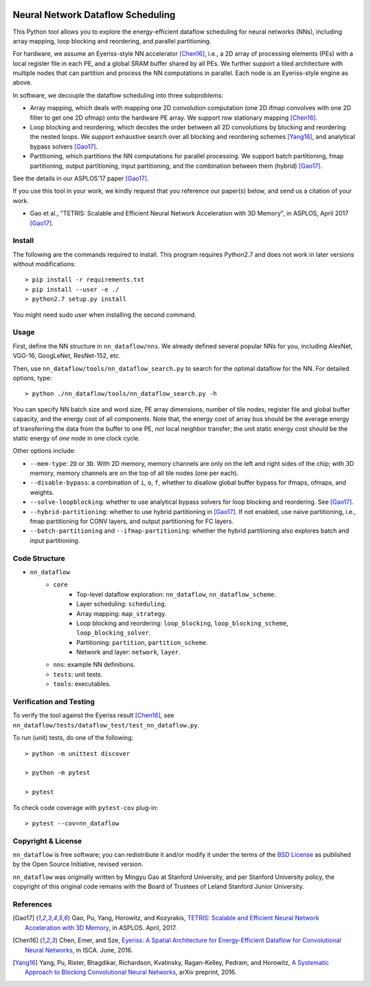 .. image:: https://travis-ci.org/stanford-mast/nn_dataflow.svg?branch=master
    :target: https://travis-ci.org/stanford-mast/nn_dataflow
.. image:: https://coveralls.io/repos/github/stanford-mast/nn_dataflow/badge.svg?branch=master
    :target: https://coveralls.io/github/stanford-mast/nn_dataflow?branch=master


Neural Network Dataflow Scheduling
==================================

This Python tool allows you to explore the energy-efficient dataflow scheduling
for neural networks (NNs), including array mapping, loop blocking and
reordering, and parallel partitioning.

For hardware, we assume an Eyeriss-style NN accelerator [Chen16]_, i.e., a 2D
array of processing elements (PEs) with a local register file in each PE, and a
global SRAM buffer shared by all PEs. We further support a tiled architecture
with multiple nodes that can partition and process the NN computations in
parallel. Each node is an Eyeriss-style engine as above.

In software, we decouple the dataflow scheduling into three subproblems:

- Array mapping, which deals with mapping one 2D convolution computation (one
  2D ifmap convolves with one 2D filter to get one 2D ofmap) onto the hardware
  PE array. We support row stationary mapping [Chen16]_.
- Loop blocking and reordering, which decides the order between all 2D
  convolutions by blocking and reordering the nested loops. We support
  exhaustive search over all blocking and reordering schemes [Yang16]_, and
  analytical bypass solvers [Gao17]_.
- Partitioning, which partitions the NN computations for parallel processing.
  We support batch partitioning, fmap partitioning, output partitioning, input
  partitioning, and the combination between them (hybrid) [Gao17]_.

See the details in our ASPLOS'17 paper [Gao17]_.

If you use this tool in your work, we kindly request that you reference our
paper(s) below, and send us a citation of your work.

- Gao et al., "TETRIS: Scalable and Efficient Neural Network Acceleration with
  3D Memory", in ASPLOS, April 2017 [Gao17]_.

Install
-------

The following are the commands required to install. This program requires 
Python2.7 and does not work in later versions without modifications::

    > pip install -r requirements.txt
    > pip install --user -e ./
    > python2.7 setup.py install 

You might need sudo user when installing the second command. 


Usage
-----

First, define the NN structure in ``nn_dataflow/nns``. We already defined
several popular NNs for you, including AlexNet, VGG-16, GoogLeNet, ResNet-152,
etc.

Then, use ``nn_dataflow/tools/nn_dataflow_search.py`` to search for the optimal
dataflow for the NN. For detailed options, type::

    > python ./nn_dataflow/tools/nn_dataflow_search.py -h

You can specify NN batch size and word size, PE array dimensions, number of
tile nodes, register file and global buffer capacity, and the energy cost of
all components. Note that, the energy cost of array bus should be the average
energy of transferring the data from the buffer to one PE, *not* local neighbor
transfer; the unit static energy cost should be the static energy of *one* node
in one clock cycle.

Other options include:

- ``--mem-type``: ``2D`` or ``3D``. With 2D memory, memory channels are only on
  the left and right sides of the chip; with 3D memory, memory channels are on
  the top of all tile nodes (one per each).
- ``--disable-bypass``: a combination of ``i``, ``o``, ``f``, whether to
  disallow global buffer bypass for ifmaps, ofmaps, and weights.
- ``--solve-loopblocking``: whether to use analytical bypass solvers for loop
  blocking and reordering. See [Gao17]_.
- ``--hybrid-partitioning``: whether to use hybrid partitioning in [Gao17]_.
  If not enabled, use naive partitioning, i.e., fmap partitioning for CONV
  layers, and output partitioning for FC layers.
- ``--batch-partitioning`` and ``--ifmap-partitioning``: whether the hybrid
  partitioning also explores batch and input partitioning.


Code Structure
--------------

- ``nn_dataflow``
    - ``core``
        - Top-level dataflow exploration: ``nn_dataflow``,
          ``nn_dataflow_scheme``.
        - Layer scheduling: ``scheduling``.
        - Array mapping: ``map_strategy``.
        - Loop blocking and reordering: ``loop_blocking``,
          ``loop_blocking_scheme``, ``loop_blocking_solver``.
        - Partitioning: ``partition``, ``partition_scheme``.
        - Network and layer: ``network``, ``layer``.
    - ``nns``: example NN definitions.
    - ``tests``: unit tests.
    - ``tools``: executables.


Verification and Testing
------------------------

To verify the tool against the Eyeriss result [Chen16]_, see
``nn_dataflow/tests/dataflow_test/test_nn_dataflow.py``.

To run (unit) tests, do one of the following::

    > python -m unittest discover

    > python -m pytest

    > pytest

To check code coverage with ``pytest-cov`` plug-in::

    > pytest --cov=nn_dataflow


Copyright & License
-------------------

``nn_dataflow`` is free software; you can redistribute it and/or modify it
under the terms of the `BSD License <LICENSE>`__ as published by the Open
Source Initiative, revised version.

``nn_dataflow`` was originally written by Mingyu Gao at Stanford University,
and per Stanford University policy, the copyright of this original code remains
with the Board of Trustees of Leland Stanford Junior University.


References
----------

.. [Gao17] Gao, Pu, Yang, Horowitz, and Kozyrakis, `TETRIS: Scalable and
  Efficient Neural Network Acceleration with 3D Memory
  <//dl.acm.org/citation.cfm?id=3037697.3037702>`__, in ASPLOS. April, 2017.

.. [Chen16] Chen, Emer, and Sze, `Eyeriss: A Spatial Architecture for
  Energy-Efficient Dataflow for Convolutional Neural Networks
  <//dl.acm.org/citation.cfm?id=3001177>`__, in ISCA. June, 2016.

.. [Yang16] Yang, Pu, Rister, Bhagdikar, Richardson, Kvatinsky,
  Ragan-Kelley, Pedram, and Horowitz, `A Systematic Approach to Blocking
  Convolutional Neural Networks <//arxiv.org/abs/1606.04209>`__, arXiv
  preprint, 2016.

